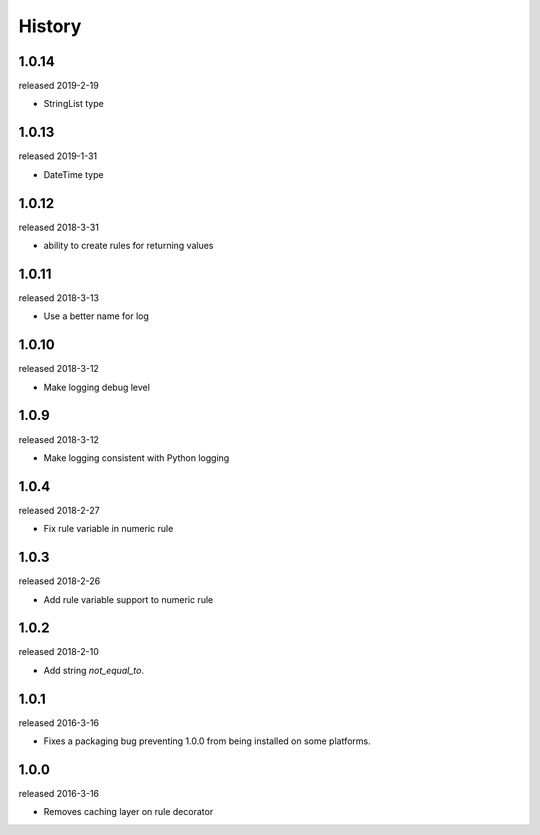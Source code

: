 History
-------

1.0.14
++++++
released 2019-2-19

- StringList type

1.0.13
++++++
released 2019-1-31

- DateTime type

1.0.12
++++++
released 2018-3-31

- ability to create rules for returning values


1.0.11
++++++
released 2018-3-13

- Use a better name for log

1.0.10
++++++
released 2018-3-12

- Make logging debug level

1.0.9
+++++
released 2018-3-12

- Make logging consistent with Python logging

1.0.4
+++++
released 2018-2-27

- Fix rule variable in numeric rule

1.0.3
+++++
released 2018-2-26

- Add rule variable support to numeric rule

1.0.2
+++++
released 2018-2-10

- Add string `not_equal_to`.

1.0.1
+++++
released 2016-3-16

- Fixes a packaging bug preventing 1.0.0 from being installed on some platforms.

1.0.0
+++++
released 2016-3-16

- Removes caching layer on rule decorator
